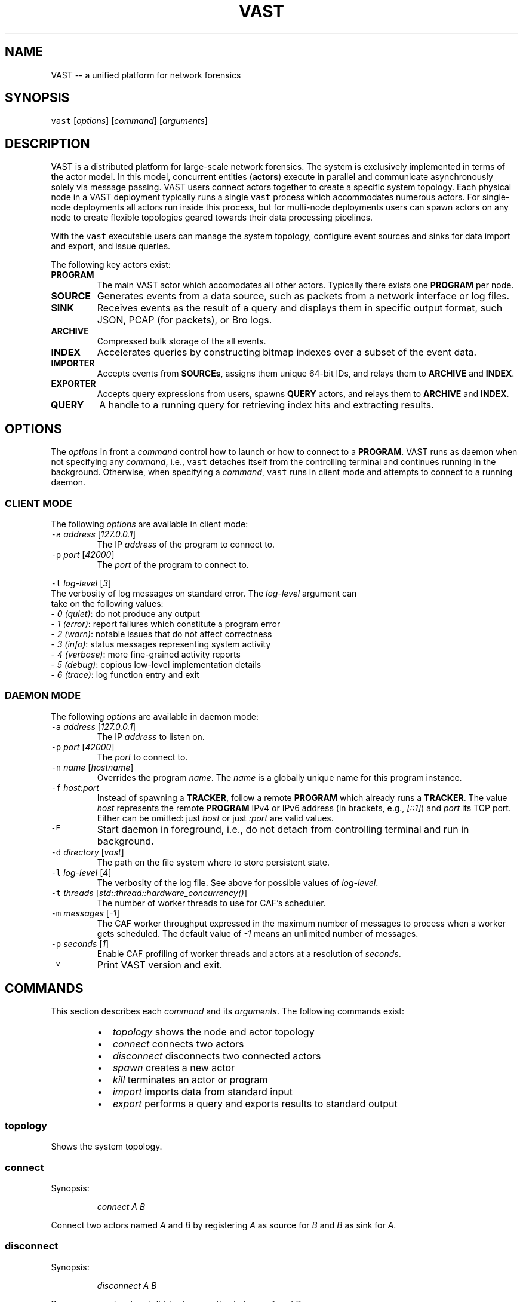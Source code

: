 .TH VAST 1 "April 16, 2015" 0.1 "Visibility Across Space and Time"
.SH NAME
.PP
VAST \-\- a unified platform for network forensics
.SH SYNOPSIS
.PP
\fB\fCvast\fR [\fIoptions\fP] [\fIcommand\fP] [\fIarguments\fP]
.SH DESCRIPTION
.PP
VAST is a distributed platform for large\-scale network forensics. The
system is exclusively implemented in terms of the actor model. In this
model, concurrent entities (\fBactors\fP) execute in parallel and communicate
asynchronously solely via message passing. VAST users connect actors together
to create a specific system topology. Each physical node in a VAST deployment
typically runs a single \fB\fCvast\fR process which accommodates numerous actors. For
single\-node deployments all actors run inside this process, but for multi\-node
deployments users can spawn actors on any node to create flexible topologies
geared towards their data processing pipelines.
.PP
With the \fB\fCvast\fR executable users can manage the system topology, configure
event sources and sinks for data import and export, and issue queries.
.PP
The following key actors exist:
.TP
\fBPROGRAM\fP
The main VAST actor which accomodates all other actors. Typically there
exists one \fBPROGRAM\fP per node. 
.TP
\fBSOURCE\fP
Generates events from a data source, such as packets from a network interface
or log files.
.TP
\fBSINK\fP
Receives events as the result of a query and displays them in specific output
format, such JSON, PCAP (for packets), or Bro logs.
.TP
\fBARCHIVE\fP
Compressed bulk storage of the all events.
.TP
\fBINDEX\fP
Accelerates queries by constructing bitmap indexes over a subset of the event
data.
.TP
\fBIMPORTER\fP
Accepts events from \fBSOURCEs\fP, assigns them unique 64\-bit IDs, and relays
them to \fBARCHIVE\fP and \fBINDEX\fP\&.
.TP
\fBEXPORTER\fP
Accepts query expressions from users, spawns \fBQUERY\fP actors, and relays
them to \fBARCHIVE\fP and \fBINDEX\fP\&.
.TP
\fBQUERY\fP
A handle to a running query for retrieving index hits and extracting results.
.SH OPTIONS
.PP
The \fIoptions\fP in front a \fIcommand\fP control how to launch or how to connect to a
\fBPROGRAM\fP\&. VAST runs as daemon when not specifying any \fIcommand\fP, i.e.,
\fB\fCvast\fR detaches itself from the controlling terminal and continues running in
the background. Otherwise, when specifying a \fIcommand\fP, \fB\fCvast\fR runs in client
mode and attempts to connect to a running daemon.
.SS CLIENT MODE
.PP
The following \fIoptions\fP are available in client mode:
.TP
\fB\fC\-a\fR \fIaddress\fP [\fI127.0.0.1\fP]
The IP \fIaddress\fP of the program to connect to.
.TP
\fB\fC\-p\fR \fIport\fP [\fI42000\fP]
The \fIport\fP of the program to connect to.
.PP
\fB\fC\-l\fR \fIlog\-level\fP [\fI3\fP]
  The verbosity of log messages on standard error. The \fIlog\-level\fP argument can
  take on the following values:
    \- \fI0\fP \fI(quiet)\fP: do not produce any output
    \- \fI1\fP \fI(error)\fP: report failures which constitute a program error
    \- \fI2\fP \fI(warn)\fP: notable issues that do not affect correctness
    \- \fI3\fP \fI(info)\fP: status messages representing system activity
    \- \fI4\fP \fI(verbose)\fP: more fine\-grained activity reports
    \- \fI5\fP \fI(debug)\fP: copious low\-level implementation details
    \- \fI6\fP \fI(trace)\fP: log function entry and exit
.SS DAEMON MODE
.PP
The following \fIoptions\fP are available in daemon mode:
.TP
\fB\fC\-a\fR \fIaddress\fP [\fI127.0.0.1\fP]
The IP \fIaddress\fP to listen on.
.TP
\fB\fC\-p\fR \fIport\fP [\fI42000\fP]
The \fIport\fP to connect to.
.TP
\fB\fC\-n\fR \fIname\fP [\fIhostname\fP]
Overrides the program \fIname\fP\&.
The \fIname\fP is a globally unique name for this program instance.
.TP
\fB\fC\-f\fR \fIhost:port\fP
Instead of spawning a \fBTRACKER\fP, follow a remote \fBPROGRAM\fP which already
runs a \fBTRACKER\fP\&. The value \fIhost\fP represents the remote \fBPROGRAM\fP IPv4
or IPv6 address (in brackets, e.g., \fI[::1]\fP) and \fIport\fP its TCP port. Either
can be omitted: just \fIhost\fP or just \fI:port\fP are valid values.
.TP
\fB\fC\-F\fR
Start daemon in foreground, i.e., do not detach from controlling terminal and
run in background.
.TP
\fB\fC\-d\fR \fIdirectory\fP [\fIvast\fP]
The path on the file system where to store persistent state.
.TP
\fB\fC\-l\fR \fIlog\-level\fP [\fI4\fP]
The verbosity of the log file. See above for possible values of \fIlog\-level\fP\&.
.TP
\fB\fC\-t\fR \fIthreads\fP [\fIstd::thread::hardware_concurrency()\fP]
The number of worker threads to use for CAF's scheduler.
.TP
\fB\fC\-m\fR \fImessages\fP [\fI\-1\fP]
The CAF worker throughput expressed in the maximum number of messages to
process when a worker gets scheduled. The default value of \fI\-1\fP means an
unlimited number of messages.
.TP
\fB\fC\-p\fR \fIseconds\fP [\fI1\fP]
Enable CAF profiling of worker threads and actors at a resolution of
\fIseconds\fP\&.
.TP
\fB\fC\-v\fR
Print VAST version and exit.
.SH COMMANDS
.PP
This section describes each \fIcommand\fP and its \fIarguments\fP\&.
The following commands exist:
.RS
.IP \(bu 2
\fItopology\fP      shows the node and actor topology
.IP \(bu 2
\fIconnect\fP       connects two actors
.IP \(bu 2
\fIdisconnect\fP    disconnects two connected actors
.IP \(bu 2
\fIspawn\fP         creates a new actor
.IP \(bu 2
\fIkill\fP          terminates an actor or program
.IP \(bu 2
\fIimport\fP        imports data from standard input
.IP \(bu 2
\fIexport\fP        performs a query and exports results to standard output
.RE
.SS topology
.PP
Shows the system topology.
.SS connect
.PP
Synopsis:
.IP
\fIconnect\fP \fIA\fP \fIB\fP
.PP
Connect two actors named \fIA\fP and \fIB\fP by registering \fIA\fP as source for \fIB\fP and
\fIB\fP as sink for \fIA\fP\&.
.SS disconnect
.PP
Synopsis:
.IP
\fIdisconnect\fP \fIA\fP \fIB\fP
.PP
Removes a previously estalbished connection between \fIA\fP and \fIB\fP\&.
.SS spawn
.PP
Synopsis:
.IP
\fIspawn\fP [\fIarguments\fP] \fIactor\fP [\fIparameters\fP]
.PP
Creates a new program of type \fIactor\fP\&. Some actor types can have at most one
instance while others can have multiple instances.
.PP
Available \fIarguments\fP:
.TP
\fB\fC\-n\fR \fIname\fP
Controls the spawn location. If \fB\fC\-n\fR \fIname\fP is given, \fIactor\fP will be spawned
on the \fB\fCvast\fR program \fIname\fP\&. Otherwise \fIactor\fP will be spawned on the
connected program.
.PP
\fB\fC\-l\fR \fIlabel\fP
   A unique identifier for \fIactor\fP within one \fB\fCvast\fR program. The default label
   has the form \fIactorN\fP where \fIN\fP is a running counter increased for each
   spawned instance of \fIactor\fP\&.
.PP
Available \fIactor\fP values with corresponding \fIparameters\fP:
.PP
\fIarchive\fP [\fIparameters\fP]
  \fB\fC\-s\fR \fIsize\fP [\fI128\fP]
    Maximum segment size in MB
  \fB\fC\-c\fR \fIsegments\fP [\fI10\fP]
    Number of cached segments
.PP
\fIindex\fP [\fIparameters\fP]
  \fB\fC\-a\fR \fIpartitions\fP [\fI5\fP]
    Number of active partitions to load\-balance events over.
  \fB\fC\-p\fR \fIpartitions\fP [\fI10\fP]
    Number of passive partitions.
  \fB\fC\-e\fR \fIevents\fP [\fI1,000,000\fP]
    Maximum events per partition. When an active partition reaches its
    maximum, \fBINDEX\fP evicts it from memory and replaces it with an empty
    partition.
.PP
\fIimporter\fP
.PP
\fIexporter\fP
.PP
\fIsource\fP \fBX\fP [\fIparameters\fP]
  \fBX\fP specifies the format of \fIsource\fP\&. Each source format has its own set of
  parameters, the following apply to all:
  \fB\fC\-b\fR \fIbatch\-size\fP [\fI100,000\fP]
    Number of events to read in one batch.
  \fB\fC\-s\fR \fIschema\fP
    Path to an alterative \fIschema\fP file which overrides the default attributes.
  \fB\fC\-r\fR \fIpath\fP
    Name of the filesystem \fIpath\fP (file or directory) to read events from.
  \fB\fC\-I\fR \fIimporter\fP
    If no \fBIMPORTER\fP runs on the connected program, one must specify \fB\fC\-I\fR
    \fIimporter\fP to indicate the endpoint receiving the generated events.
.PP
\fIsource\fP \fIbro\fP
.PP
\fIsource\fP \fIbgpdump\fP
.PP
\fIsource\fP \fItest\fP [\fIparameters\fP]
  \fB\fC\-n\fR \fIevents\fP
    The maximum number of \fIevents\fP to generate.
.PP
\fIsource\fP \fIpcap\fP [\fIparameters\fP]
  \fB\fC\-i\fR \fIinterface\fP
    Name of the network \fIinterface\fP to read packets from.
  \fB\fC\-c\fR \fIcutoff\fP
    The \fIcutoff\fP values specifies the maximum number of bytes to record per
    flow in each direction. That is, the maximum number of recorded bytes flow
    bytes can at most be twice as much as \fIcutoff\fP\&. the flow will be ignored
  \fB\fC\-f\fR \fImax\-flows\fP [\fI1,000,000\fP]
    The maximum number of flows to track concurrently. When there exist more
    flows than \fImax\-flows\fP, a new flow will cause eviction of a element from
    the flow table chosen uniformly at random.
  \fB\fC\-a\fR \fImax\-age\fP [\fI60\fP]
    The maximum lifetime of a flow before it gets evicted from the flow table.
  \fB\fC\-p\fR \fIc\fP
    Enable pseudo\-realtime mode by a factor of \fI1/c\fP to artificially delay
    packet processing when reading from trace files. This means that the PCAP
    source in that it sleeps for the amount of time observed in the packet
    timestamp differences. If the PCAP source encounters a packet \fIp1\fP after a
    previous packet \fIp0\fP with timestamps \fIt1\fP and \fIt0\fP, then it will sleep for
    time \fI(t1\-t0)/c\fP before processing \fIp1\fP\&.
.PP
\fIsink\fP \fBX\fP [\fIparameters\fP]
  \fBX\fP specifies the format of \fIsink\fP\&. Each sink format has its own set of
  parameters, the following apply to all:
  \fB\fC\-w\fR \fIpath\fP
    Name of the filesystem \fIpath\fP (file or directory) to write events to.
.PP
\fIsink\fP \fIascii\fP
.PP
\fIsink\fP \fIbro\fP
.PP
\fIsink\fP \fIjson\fP
.PP
\fIsink\fP \fIpcap\fP [\fIparameters\fP]
  \fB\fC\-f\fR \fIflush\fP [\fI1000\fP]
    Flush the output PCAP trace after having processed \fIflush\fP packets.
.PP
\fIquery\fP [\fIparameters\fP] \fIexpression\fP
  \fB\fC\-c\fR
    Marks this query as \fBcontinuous\fP\&.
  \fB\fC\-h\fR
    Marks this query as \fBhistorical\fP\&.
  \fB\fC\-u\fR
    Marks this query as \fBunified\fP, which is equivalent to specifying both
    \fB\fC\-c\fR and \fB\fC\-h\fR\&.
  \fB\fC\-l\fR \fIn\fP [\fI0\fP]
    Limit the number of results to \fIn\fP entries. The value \fIn = 0\fP means
    unlimited.
.PP
\fIprofiler\fP [\fIparameters\fP]
  If compiled with gperftools, eanbles the gperftools CPU or heap profiler to
  collect samples at a given resolution.
  \fB\fC\-c\fR
    Launch the CPU profiler.
  \fB\fC\-h\fR
    Launch the heap profiler.
  \fB\fC\-r\fR \fIseconds\fP [\fI1\fP]
    The profiling resolution in seconds.
.SS kill
.PP
Synopsis:
.IP
\fIkill\fP \fIname\fP
.PP
Terminates an actor or a \fB\fCvast\fR program. The argument \fIname\fP can refer to
either an actor label or a program name.
.SS import
.PP
Synopsis:
.IP
\fIimport\fP [\fIarguments\fP]
.PP
Imports data on standard input. This command is a shorthand for spawning a
\fBSOURCE\fP, connecting it with an \fBIMPORTER\fP, and associating standard input
of the process invoking \fIimport\fP with input stream of the spawned \fBSOURCE\fP\&.
.SS export
.PP
Synopsis:
.IP
\fIexport\fP [\fIarguments\fP] \fIexpression\fP
.PP
Issues a query and exports results to standard output. This command is a
shorthand for spawning a \fBQUERY\fP and \fBSINK\fP, connecting the two, and
relaying the result stream to standard output of the process invoking \fIexport\fP\&.
.SH EXAMPLES
.PP
Start a core:
.IP
\fB\fCvast \-c\fR
.PP
Connect to a \fB\fCvast\fR program running at \fI1.2.3.4\fP at a port \fI31337\fP:
.IP
\fB\fCvast\fR \fB\fC\-a\fR \fI1.2.3.4\fP \fB\fC\-p\fR \fI31337\fP
.PP
Import Bro log files:
.IP
zcat log.gz | \fB\fCvast\fR \fIimport\fP \fIbro\fP
.PP
Run a historical query, printed in ASCII, limited to at most 100 results:
.IP
\fB\fCvast\fR \fIexport\fP \fIascii\fP \-h \-l 100 &type == "conn" && :addr in 10.0.0.0/8
.PP
Read packets from network interface \fIbge0\fP and send them to a remote
\fBIMPORTER\fP at node \fIfoo\fP:
.IP
\fB\fCvast\fR \fIspawn\fP \fIsource\fP \fIpcap\fP \fB\fC\-i\fR \fIbge0\fP \fB\fC\-I\fR \fIimporter0\fP\fB\fC@\fR\fIfoo\fP
.SH BUGS
.PP
If you encounter a bug or have suggestions for improvement, please file an
issue at 
\[la]https://github.com/mavam/vast/issues\[ra]\&.
.SH SEE ALSO
.PP
Visit 
\[la]https://github.com/mavam/vast\[ra] for more information about VAST.
